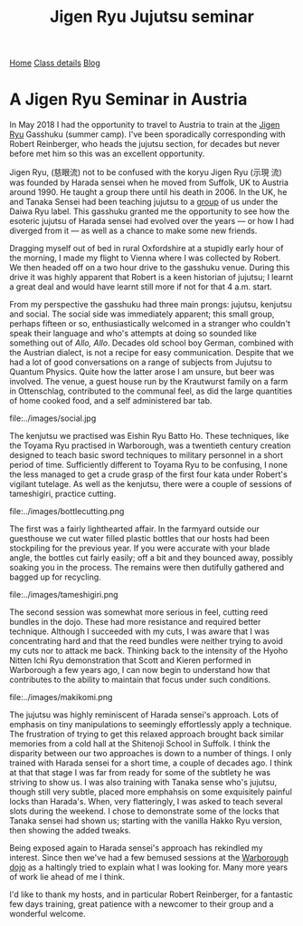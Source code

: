 #+TITLE: Jigen Ryu Jujutsu seminar

              

#+BEGIN_EXPORT html
<div class="menu">
<a href='/'>Home</a>
<a href='/classdetails/'> Class details</a>
<a href='/blog/'>Blog</a>
</div>
#+END_EXPORT

* A Jigen Ryu Seminar in Austria 



In May 2018 I had the opportunity to travel to Austria to train at the
[[http://www.jigen-ryu.org/][Jigen Ryu]] Gasshuku (summer camp).  I've been sporadically
corresponding with Robert Reinberger, who heads the jujutsu section,
for decades but never before met him so this was an excellent
opportunity.

Jigen Ryu, (慈眼流) not to be confused with the koryu Jigen Ryu (示現
流) was founded by Harada sensei when he moved from Suffolk, UK to
Austria around 1990.  He taught a group there until his death in 2006.
In the UK, he and Tanaka Sensei had been teaching jujutsu to a [[file:dentokan.org][group]]
of us under the Daiwa Ryu label.  This gasshuku granted me the
opportunity to see how the esoteric jujutsu of Harada sensei had
evolved over the years --- or how I had diverged from it --- as well
as a chance to make some new friends.

Dragging myself out of bed in rural Oxfordshire at a stupidly early
hour of the morning, I made my flight to Vienna where I was collected
by Robert.  We then headed off on a two hour drive to the gasshuku
venue.  During this drive it was highly apparent that Robert is a keen
historian of jujutsu; I learnt a great deal and would have learnt
still more if not for that 4 a.m. start. 

From my perspective the gasshuku had three main prongs: jujutsu,
kenjutsu and social.   The social side was immediately apparent; this
small group, perhaps fifteen or so, enthusiastically welcomed in a
stranger who couldn't speak their language and who's attempts at doing
so sounded like something out of /Allo, Allo/.  Decades old school boy
German, combined with the Austrian dialect, is not a recipe for easy
communication.  Despite that we had a lot of good conversations on a
range of subjects from Jujutsu to Quantum Physics. Quite how the
latter arose I am unsure, but beer was involved.  The venue, a guest
house run by the Krautwurst family on a farm in Ottenschlag,
contributed to the communal feel, as did the large quantities of home
cooked food, and a self administered bar tab.

file:../images/social.jpg

The kenjutsu we practised was Eishin Ryu Batto Ho.  These techniques,
like the Toyama Ryu practised in Warborough, was a twentieth century
creation designed to teach basic sword techniques to military
personnel in a short period of time.  Sufficiently different to Toyama
Ryu to be confusing, I none the less managed to get a crude grasp of
the first four kata under Robert's vigilant tutelage.  As well as the
kenjutsu, there were a couple of sessions of tameshigiri, practice
cutting.  

file:../images/bottlecutting.png

The first was a fairly lighthearted affair.  In the farmyard outside
 our guesthouse we cut water filled plastic bottles that our hosts had
 been stockpiling for the previous year.  If you were accurate with
 your blade angle, the bottles cut fairly easily; off a bit and they
 bounced away, possibly soaking you in the process.  The remains were
 then dutifully gathered and bagged up for recycling.  

file:../images/tameshigiri.png

The second
 session was somewhat more serious in feel, cutting reed bundles in
 the dojo.   These had more resistance
 and required better technique. Although I succeeded with my cuts, I
 was aware that I was concentrating hard and that the reed bundles
 were neither trying to avoid my cuts nor to attack me back.  Thinking
 back to the intensity of the Hyoho Nitten Ichi Ryu demonstration that
 Scott and Kieren performed in Warborough a few years ago, I can now
 begin to understand how that contributes to the ability to maintain
 that focus under such conditions.

file:../images/makikomi.png 

The jujutsu was highly reminiscent of Harada sensei's approach.  Lots
of emphasis on tiny manipulations to seemingly effortlessly apply a
technique.  The frustration of trying to get this relaxed approach
brought back similar memories from a cold hall at the Shitenoji School
in Suffolk.  I think the disparity between our two approaches is down
to a number of things.  I only trained with Harada sensei for a short
time, a couple of decades ago.  I think at that that stage I was far
from ready for some of the subtlety he was striving to show us.  I was
also training with Tanaka sense who's jujutsu, though still very
subtle, placed more emphahsis on some exquisitely painful locks than
Harada's. When, very flatteringly, I was asked to teach several slots
during the weekend.  I chose to demonstrate some of the locks that
Tanaka sensei had shown us; starting with the vanilla Hakko Ryu
version, then showing the added tweaks.  
 
Being exposed again to Harada sensei's approach has rekindled my
interest.  Since then we've had a few bemused sessions at the
[[file:../classdetails/index.org][Warborough dojo]] as a haltingly tried to explain what I was looking
for.  Many more years of work lie ahead of me I think.

I'd like to thank my hosts, and in particular Robert Reinberger, for a
fantastic few days training, great patience with a newcomer to their
group and a wonderful welcome.  



